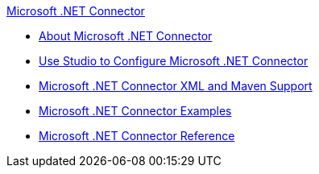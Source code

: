.xref:index.adoc[Microsoft .NET Connector]
* xref:index.adoc[About Microsoft .NET Connector]
* xref:microsoft-dotnet-connector-studio.adoc[Use Studio to Configure Microsoft .NET Connector]
* xref:microsoft-dotnet-connector-xml-maven.adoc[Microsoft .NET Connector XML and Maven Support]
* xref:microsoft-dotnet-connector-examples.adoc[Microsoft .NET Connector Examples]
* xref:microsoft-dotnet-connector-reference.adoc[Microsoft .NET Connector Reference]
